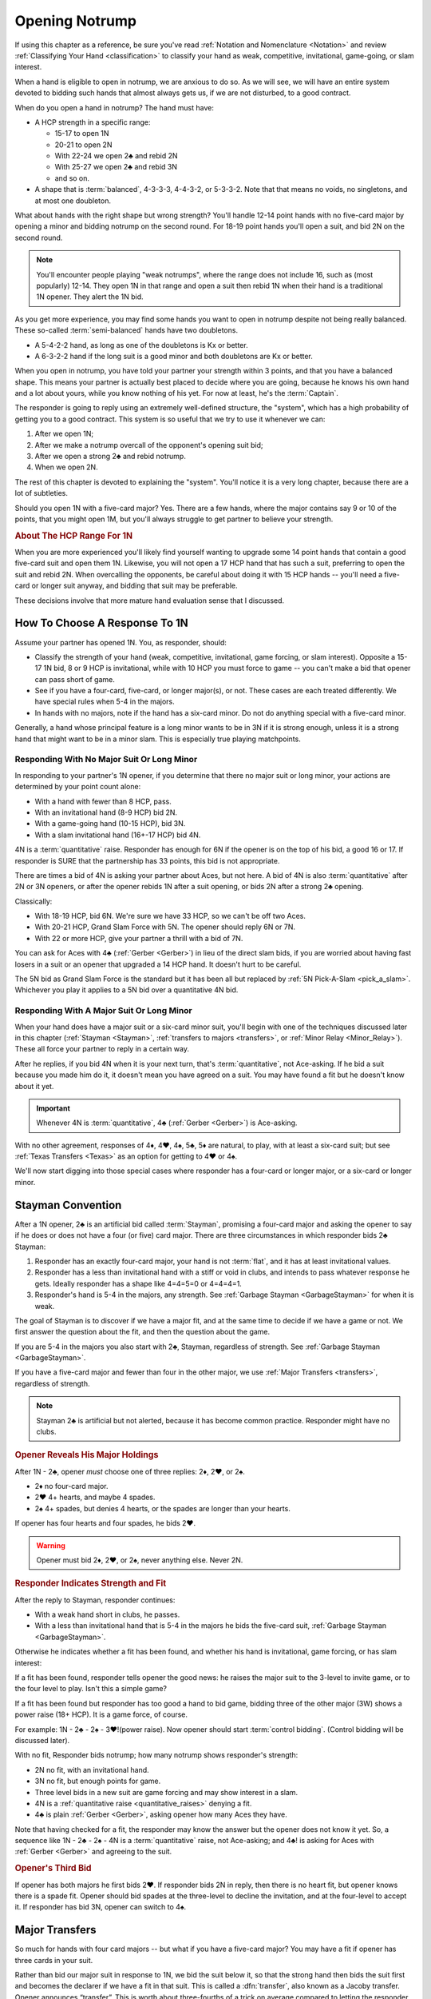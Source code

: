 
.. _strong1N:

.. index::
   pair: opening; notrump

Opening Notrump
===============

If using this chapter as a reference, be sure you've read 
:ref:`Notation and Nomenclature <Notation>` and review 
:ref:`Classifying Your Hand <classification>` to classify your hand as weak, competitive,
invitational, game-going, or slam interest. 

When a hand is eligible to open in notrump, we are anxious to do so. As we will see,
we will have an entire system devoted to bidding such hands that almost always gets us,
if we are not disturbed, to a good contract.  

When do you open a hand in notrump? The hand must have:

* A HCP strength in a specific range:

  - 15-17 to open 1N
  - 20-21 to open 2N
  - With 22-24 we open 2♣ and rebid 2N
  - With 25-27 we open 2♣ and rebid 3N
  - and so on.
  
* A shape that is :term:`balanced`, 4-3-3-3, 4-4-3-2, or 5-3-3-2. Note that that
  means no voids, no singletons, and at most one doubleton.

What about hands with the right shape but wrong strength?  You'll handle 12-14
point hands with no five-card major by opening a minor and bidding notrump on
the second round. For 18-19 point hands you'll open a suit, and bid 2N 
on the second round. 

.. note::
   You'll encounter people playing "weak notrumps", where the range does not include 16,
   such as (most popularly) 12-14.  They open 1N in that range and open a suit then
   rebid 1N when their hand is a traditional 1N opener. They alert the 1N bid.

As you get more experience, you may find some hands you want to open in notrump
despite not being really balanced. These so-called :term:`semi-balanced` hands
have two doubletons.

* A 5-4-2-2 hand, as long as one of the doubletons is Kx or better.
* A 6-3-2-2 hand if the long suit is a good minor and both doubletons
  are Kx or better. 

When you open in notrump, you have told your partner your strength within 3 points, 
and that you have a balanced shape. This means your partner is actually best placed
to decide where you are going, because he knows his own hand and a lot about yours,
while you know nothing of his yet.  For now at least, he's the :term:`Captain`.

The responder is going to reply using an extremely well-defined structure, the "system",
which has a high probability of getting you to a good contract. This system is so useful
that we try to use it whenever we can:
       
#.  After we open 1N;
#.  After we make a notrump overcall of the opponent's opening suit bid;
#.  After we open a strong 2♣ and rebid notrump.
#.  When we open 2N.

The rest of this chapter is devoted to explaining the "system".  You'll notice it is
a very long chapter, because there are a lot of subtleties.

Should you open 1N with a five-card major? Yes. There are a few hands, where the major
contains say 9 or 10 of the points, that you might open 1M, but you'll always struggle
to get partner to believe your strength.

.. rubric::
   About The HCP Range For 1N

When you are more experienced you'll likely find yourself wanting to upgrade some 
14 point hands that contain a good five-card suit and open them 1N. Likewise, you will
not open a 17 HCP hand that has such a suit, preferring to open the suit and rebid 2N.
When overcalling the opponents, be careful about doing it with 15 HCP hands -- you'll 
need a five-card or longer suit anyway, and bidding that suit may be preferable.

These decisions involve that more mature hand evaluation sense that I discussed. 

How To Choose A Response To 1N
------------------------------

Assume your partner has opened 1N. You, as responder, should:

-  Classify the strength of your hand (weak, competitive, invitational,
   game forcing, or slam interest).  Opposite a 15-17 1N bid, 8 or 9 HCP is
   invitational, while with 10 HCP you must force to game -- you can't make a  
   bid that opener can pass short of game.

-  See if you have a four-card, five-card, or longer major(s), or not.
   These cases are each treated differently. We have special rules when 5-4 in 
   the majors.

-  In hands with no majors, note if the hand has a six-card minor. Do not
   do anything special with a five-card minor.

Generally, a hand whose principal feature is a long minor wants to be in
3N if it is strong enough, unless it is a strong hand that might want to be in a
minor slam. This is especially true playing matchpoints.

.. _quantitative_raises:
.. index:: Gerber, quantitative

Responding With No Major Suit Or Long Minor
~~~~~~~~~~~~~~~~~~~~~~~~~~~~~~~~~~~~~~~~~~~

In responding to your partner's 1N opener, if you determine that there no major suit 
or long minor, your actions are determined by your point count alone:

* With a hand with fewer than 8 HCP, pass.
* With an invitational hand (8-9 HCP) bid 2N.
* With a game-going hand (10-15 HCP), bid 3N.
* With a slam invitational hand (16+-17 HCP) bid 4N.

4N is a :term:`quantitative` raise. Responder has enough for 6N if
the opener is on the top of his bid, a good 16 or 17. If responder is SURE
that the partnership has 33 points, this bid is not appropriate. 

There are times a bid of 4N is asking your partner about Aces, but not
here. A bid of 4N is also :term:`quantitative` after 2N or 3N openers, or after the
opener rebids 1N after a suit opening, or bids 2N after a strong 2♣ opening.

Classically: 
  
* With 18-19 HCP, bid 6N.  We're sure we have 33 HCP, so we can't be off two Aces.
* With 20-21 HCP, Grand Slam Force with 5N. The opener should reply 6N or 7N.
* With 22 or more HCP, give your partner a thrill with a bid of 7N. 

You can ask for Aces with 4♣ (:ref:`Gerber <Gerber>`) in lieu of the direct slam bids, 
if you are worried about having fast losers in a suit or an opener that upgraded a 
14 HCP hand. It doesn't hurt to be careful.

.. index::
   pair:convention;Grand Slam Force
   pair:convention;Pick-A-Slam
   
The 5N bid as Grand Slam Force is the standard but it has been all but replaced by
:ref:`5N Pick-A-Slam <pick_a_slam>`. Whichever you play it applies to a 5N bid
over a quantitative 4N bid.

Responding With A Major Suit Or Long Minor
~~~~~~~~~~~~~~~~~~~~~~~~~~~~~~~~~~~~~~~~~~

When your hand does have a major suit or a six-card minor suit, you'll begin with one of 
the techniques discussed later in this chapter (:ref:`Stayman <Stayman>`,
:ref:`transfers to majors <transfers>`, or :ref:`Minor Relay <Minor_Relay>`). 
These all force your partner to reply in a certain way.

After he replies, if you bid 4N when it is your next turn, that's :term:`quantitative`,
not Ace-asking. If he bid a suit because you made him do it, it doesn't mean you have
agreed on a suit.  You may have found a fit but he doesn't know about it yet.
 
.. important::
   Whenever 4N is :term:`quantitative`, 4♣ (:ref:`Gerber <Gerber>`) is 
   Ace-asking.
  
With no other agreement, responses of 4♦, 4♥, 4♠, 5♣, 5♦ are natural, to play,
with at least a six-card suit; but see :ref:`Texas Transfers <Texas>` as an option for 
getting to 4♥ or 4♠. 

We'll now start digging into those special cases where responder has a four-card or 
longer major, or a six-card or longer minor.

.. _Stayman:

.. index::Stayman Convention

Stayman Convention
------------------

After a 1N opener, 2♣ is an artificial bid called :term:`Stayman`, promising a
four-card major and asking the opener to say if he does or does not have a four
(or five) card major.  There are three circumstances in which responder bids 2♣
Stayman:

1. Responder has an exactly four-card major, your hand is not :term:`flat`, and it has at 
   least invitational values.

2. Responder has a less than invitational hand with a stiff or void in clubs, and 
   intends to pass whatever response he gets. Ideally responder has a shape like 4=4=5=0 
   or 4=4=4=1.  
   
3. Responder's hand is 5-4 in the majors, any strength. 
   See :ref:`Garbage Stayman <GarbageStayman>` for when it is weak.

The goal of Stayman is to discover if we have a major fit, and at the same 
time to decide if we have a game or not.  We first answer the question about
the fit, and then the question about the game. 

If you are 5-4 in the majors you also start with 2♣, Stayman, regardless of strength.
See :ref:`Garbage Stayman <GarbageStayman>`.

If you have a five-card major and fewer than four in the other major, we use 
:ref:`Major Transfers <transfers>`, regardless of strength.

.. note:: 
   Stayman 2♣ is artificial but not alerted, because it has become common practice. 
   Responder might have no clubs.

.. rubric::
   Opener Reveals His Major Holdings

.. index::
   pair:Stayman;responses
   
After 1N - 2♣, opener *must* choose one of three replies: 2♦, 2♥, or 2♠. 

- 2♦ no four-card major.
- 2♥ 4+ hearts, and maybe 4 spades.
- 2♠ 4+ spades, but denies 4 hearts, or the spades are longer than your hearts.

If opener has four hearts and four spades, he bids 2♥. 

.. warning::
   Opener must bid 2♦, 2♥, or 2♠, never anything else. Never 2N. 
   

.. rubric::
   Responder Indicates Strength and Fit

After the reply to Stayman, responder continues:

- With a weak hand short in clubs, he passes. 
 
- With a less than invitational hand that is 5-4 in the majors he bids
  the five-card suit, :ref:`Garbage Stayman <GarbageStayman>`.  
  
Otherwise he indicates whether a fit has been 
found, and whether his hand is invitational, game forcing, or has slam 
interest: 

If a fit has been found, responder tells opener the good news: he raises the
major suit to the 3-level to invite game, or to the four level to play.
Isn't this a simple game? 

If a fit has been found but responder has too good a hand to bid game,  bidding
three of the other major (3W) shows a power raise (18+ HCP).  It is a game force, 
of course.

For example: 1N - 2♣ - 2♠ - 3♥!(power raise). Now opener should start 
:term:`control bidding`. (Control bidding will be discussed later).

With no fit, Responder bids notrump; how many notrump shows
responder's strength:
  
* 2N no fit, with an invitational hand.
* 3N no fit, but enough points for game.
* Three level bids in a new suit are game forcing and may show interest in a
  slam.
* 4N is a :ref:`quantitative raise <quantitative_raises>` denying a fit.
* 4♣ is plain :ref:`Gerber <Gerber>`, asking opener how many Aces they have.

Note that having checked for a fit, the responder may know the answer but the
opener does not know it yet. So, a sequence like 1N - 2♣ - 2♠ - 4N is a
:term:`quantitative` raise, not Ace-asking; and 4♣! is asking for Aces with
:ref:`Gerber <Gerber>` and agreeing to the suit.

.. rubric::
   Opener's Third Bid

If opener has both majors he first bids 2♥.  If responder bids 2N in reply, then 
there is no heart fit, but opener knows there is a spade fit. Opener should bid spades 
at the three-level to decline the invitation, and at the four-level to accept it. If 
responder has bid 3N, opener can switch to 4♠.
 
Major Transfers
---------------

.. _transfers:

.. index::
   pair:transfer;major
   pair:transfer;Jacoby
   pair:transfer;super-accept

So much for hands with four card majors -- but what if you have a five-card 
major? You may have a fit if opener has three cards in your suit. 

Rather than bid our major suit in response to 1N, we bid the suit below
it, so that the strong hand then bids the suit first and becomes the declarer if 
we have a fit in that suit. This is called a :dfn:`transfer`, also known as
a Jacoby transfer. Opener announces “transfer”. This is worth about three-fourths of a 
trick on average compared to letting the responder be the declarer. That's huge!

- 1N – 2♦ is a transfer to hearts.
  
  * 2♥ Opener completes ("accepts") the transfer. Opener might have two cards in the 
    suit, so no fit has been found yet.
  * 3♥ Opener has 4+ hearts and a maximum 1N bid (:term:`super-accept`)

- 1N – 2♥ is a transfer to spades.
  
  * 2♠ completes the transfer.
  * 3♠ Opener has 4+ spades and a maximum 1N bid (:term:`super-accept`).

Unlike Stayman, responder's strength is not an issue. A poor hand containing one 
five-card or longer major, even if it has zero points, must transfer to that suit, 
since responder's hand will be worth something with that suit as trumps and little or 
nothing otherwise.

Note that the weaker your hand is, the more important it is to transfer -- to make
something out of nothing. Transfer to spades even if your spade holding is ♠65432.
Or, not to put too fine a point on it, as Charles Dickens would say, 
*especially* if your spade holding is ♠65432.

.. warning::
   Opener must remember that responder has not promised anything yet except 
   five cards in the target suit -- not even ONE high-card point.

If you ever find yourself arguing to yourself that your partner *probably* has 
some points because he transferred, you've fallen in love with your hand again, 
and you know these affairs end badly.

.. index:: Gerber, quantitative

After a transfer to 2M is accepted, responder bids:

- Pass with less than invitational values.
- 2N invitational. Opener can pass, bid 3N, or bid 3M or 4M with 3-card support. 
- 3m a second suit, absolutely game forcing, usually with at least mild slam interest.
- 3M invitational, 6+ cards in the major. Now we have an 8-card fit for sure. Opener
  must revalue his hand, but he may then choose to pass.
- 3N to play, opener can correct to 4M with 3 trumps.
- 4M to play, 6+ cards in the major.
- 4♣ Gerber
- 4N :term:`quantitative`.

After a super accept, the responder decides on whether to pass or bid game
or try for slam. He knows a great deal about opener's hand.

What about transferring to one major and then bidding the other? That has to be 5-5 or
better in the majors since with 5-4 we start with Stayman. We discuss those sequences 
in the :ref:`three-level replies <Three_Level_Suit_Responses>` section later in this 
chapter. 

Interference
~~~~~~~~~~~~

We'll talk about auctions like 1N (2♠) later. But one thing to know right now is
that you cannot transfer on the three level, as in 1N (2♠) 3♦ -- not a transfer 
to hearts.  

If opener's RHO doubles or overcalls Stayman or a transfer bid,
responder will take the lead in punishing them since only responder knows how many
points he has. Neither Stayman nor a transfer promised any points.

Doubles of artificial bids such as Stayman and transfer bids are always asking for
that suit to be led. This is called a :term:`lead-directing` bid.

To avoid overload for newer learners, I've left details for later, but it is part of
the Stayman and transfer conventions:

* :ref:`When Stayman is Doubled <staymandoubled>`
* :ref:`When Our Transfer is Doubled <transferdoubled>`
* For overcalls opener generally passes. Responder's double is for penalty.
* For doubles, opener redoubles for penalty. Otherwise he generally passes.
  Then responder's redouble asks for the transfer again.
 
Garbage Stayman
~~~~~~~~~~~~~~~

.. _GarbageStayman:

.. index:: Garbage Stayman

The term :term:`Garbage Stayman` is often mistakenly used. A standard part of
Stayman is that you can bid 2♣ with a weak hand having a club shortage and
three-card or better support in the other suits. You're willing to pass any
reply, including 2♦. Your hand may be garbage, but you're not bidding Garbage
Stayman.

Garbage Stayman refers to bidding weak hands that are 4-4 or better
in the majors. The idea is that you can bid Stayman even if you are not willing to pass
a 2♦ reply. Playing Garbage Stayman, you now rebid 2♥!(weak, 4-4 in majors) and opener 
passes or corrects to 2♠.  

There is a more complicated version I am not mentioning, so check with partner.  

.. index::
   pair: Stayman; five-four majors
   pair: transfers; five-four majors

.. _FiveFour:

When Responder Is 5-4 In The Majors
-----------------------------------

If you have five in one major and exactly four in the other, some special bids are 
available. Here is our scheme to try to find either a 4-4 or 5-3 fit:

- If your hand is weak, transfer to the five-card suit
  and pass. This gives your partner no chance to go wrong.  But use judgement: with 
  a terrible five-card suit you might try Garbage Stayman.

- If your hand has five spades and four hearts, invitational or better, bid 2♣ Stayman, 
  and then:

  * If opener shows a major, just raise it. Example: 1N - 2♣ - 2♥ - 3♥ invitational;
    1N - 2♣ - 2♥ - 4♥ with a game-forcing hand.
  
  * If opener answered 2♦, you may still have a 5-3 fit. Bid 2♠ to invite; 3♠ to force
    to game.  See note below.
  
- If your hand has four spades and five hearts, invitational or better, a similar scheme 
  does not work. The problem arises after 1N - 2♣ - 2♦, because to bid 2♥ is 
  :ref:`Garbage Stayman <GarbageStayman>`; opener might pass. And you can't bid 3♥ if 
  you do not have a game-forcing hand; you're already too high for an invitational hand 
  if partner doesn't have hearts. So:
  
  * With an invitational hand 4=5 in the majors, you have to transfer to hearts and 
    then bid 2♠.
    
  * With a game-forcing hand, use Stayman and if opener bids 2♦, bid 3♥. See note below.

Partners must be on their toes not to pass the game-forcing bids.

.. note:
   See the convention :ref:`Smolen <smolen>`. In this convention, after opener bids 2♦,
   responder bids the *four*-card suit at the three-level to :term:`puppet` opener 
   so that if opener has a 3-5 fit he can be the one to bid the suit.

.. rubric::
   The Hand 
   
In :ref:`The Hand <TheHand>` we met these two hands and evaluated them to around
16 and 15 points each::

   West           East
   ♠K862          ♠AQ
   ♥AKJ95         ♥T632
   ♦T5            ♦AKQ6
   ♣KJ            ♣964 

East was the dealer, and with 15 HCP and a balanced hand opens 1N. West is 5-4 in the
majors so replies 2♣, Stayman. East bids 2♥, her lowest four-card major.

Extra points if you know what West does next: 3♠! which is the power raise for hearts.
It agrees that hearts are trump and asks partner to start showing controls. East
would then bid 4♦ to show the A♦ but deny the A♣.

With a minimal opening hand West would just have bid 4♥ over 2♥. Note that 
1N - 2♣ - 2♥ - 3♥ would agree that hearts are trump but would be just invitational,
8-9 points.  That's why we need the 3♠ bid, agreeing hearts but game forcing at
least.

Texas Transfers
---------------

.. _Texas:

.. index::
   pair:convention;Texas Transfers

Texas Transfers are not standard, but are so common you must be sure you agree on this 
with your partner. Check the boxes on your convention cards.

If you have a six-card major and a minimum game forcing hand, you can use a
Texas Transfer:

- 1N - 4♦ transfer to hearts (6+, GF)

- 1N - 4♥ transfer to spades (6+, GF)

Texas Transfers are on over interference. The name Texas for Americans implies "big":
big hats, big toast, big meat, big suit. 

You don't use Texas if:

* you have an invitational hand; instead you would transfer and then raise to 3M.
* with mild slam interest; instead transfer and then bid 4M. This sequence shows you must 
  have a six-card suit because you are willing to play 4M even if opener has only two
  trump.  But, you didn't get to 4M fast with Texas -- so the motto, "slow shows" applies;
  you must have extras.  But it is only mild extras; if you have strong slam interest,
  make a forcing bid such as a 3-level bid of a new suit. That is game forcing, so 
  you'll get another bid.  

.. _Minor_Relay:

.. index:: 
   pair: relay;minor
   pair: transfer;minor

Minor Relay
-----------

The 2♠!(long minor) response to 1N forces opener to bid 3♣!(forced), 
which responder can pass or correct to 3♦, to play. This is called a :term:`relay`.

.. index:: 
   single: relay, difference from transfer
   single: transfer, difference from relay
   single: relay
   single: minor relay
   pair: convention; Minor Relay
   
Opener alerts 2♠, and partner should alert the 3♣ reply because the opener 
doesn't necessarily have clubs.  Since it is an alert, not an announcement,
you do not say "relay to clubs" unless asked.

The Minor Relay is not for five-card minors, and not for 
invitational or better hands or hands that have a four-card major. Minor relays are to be 
used only in the case of 6 card suits, and usually only with weak hands.  A six-card
suit is very powerful opposite a 1N opener, so weak means not close to invitational. 

.. note::
   It is incorrect to call 2♠ a "minor suit transfer". 
   Technically, a transfer is a bid asking partner to bid a suit that 
   you hold for certain; a :term:`relay` is asking partner to bid a certain suit  
   (usually but not always the next :term:`strain` up) but that suit isn't necessarily the 
   suit you have; you are going to reveal that later. 

.. index::
   pair: slam try; minor relay

Minor Slam Tries
~~~~~~~~~~~~~~~~

A Minor Relay can be used as the start of a slam try in a minor. You must have a belief 
that a minor slam is likely, because otherwise 3N is your goal. 

* 1N - 2♠! - 3♣! – 3♥! slam try in clubs.
* 1N - 2♠! - 3♣! – 3♠! slam try in diamonds.

You would never be bidding a major after a Minor Relay, because you would have
used Stayman or a transfer to that major in the first place. These bids are
clearly artificial. The lower bid (hearts) corresponds to a slam try in the
lower minor (clubs), and the higher bid (spades) to the higher minor
(diamonds).

.. _Three_Level_Suit_Responses:

Three-Level Suit Responses
--------------------------

The standard is that 3-level bids over 1N are natural, showing 6+ cards in the
suit, with invitational values.  However, there are about as many schemes for
the bids from 3♣ to 3♠ as there are bridge players.  In :ref:`Advanced One
Notrump Structure <AdvancedNT>` I will give you a complete scheme for the bids
from 2♠ to 3♠ that replaces the Minor Relay and these three-level natural bids
with something more useful. 

Recommended 1N Structure for Intermediates
------------------------------------------

Here is what I recommend for intermediates.  You'll need partnership agreement.

* Play the major transfers and Texas transfers, and
  :ref:`Minor Relay <Minor_Relay>`.
* Play the natural 1N - 3x bids as invitational.
  
Do not try to get to five of a minor; the basic decision is whether to go past
3N or not.  Once you go past 3N, you're going to really hope you can bid the
slam because 5m is usually a bad outcome (especially in matchpoints) if 3N is
making. The minor relay slam try has the virtue of letting opener call it off
with 3N or 5m depending on his hand; or he can control-bid or ask for Aces.   
  
.. warning::

   A great many players, some with considerable experience, are misinformed about
   sequences like 1N - 2♣ - 2M - 4N and 1N - 2T(transfer) - 2M - 4N. These are 
   all quantitative. Direct skeptics to any good book or professional web page on 2/1. 
   Do not let an allegedly more experienced partner bully you on this.
   
.. index::
   pair: opening; balanced

Between 1N and 2N
-----------------

If you have 18-19 or more points, do not open 1N, even if your partner is a passed
hand. It isn't going to take much to get you to game, so you don't want to lie
about your strength by limiting it to 17 HCP. A seventeen with a great five card 
suit should also be treated this way.

- With a balanced 18-19 points, open a suit and then rebid 
  2N. This does not deny any major that has been skipped over. For example,

  * 1♦ – 1♥ – 2N shows 18-19 balanced but does not deny holding four spades.
    The convention :ref:`New Minor Forcing <NMF>` helps sort out whether the 
    1♥ bidder here has four or five hearts. It is worth learning.
  * Opening one of a suit and then overcalling 1N when partner passes shows 18-19 
    points and a stopper. (Double shows the same strength without a stopper.)
    After the 1N bid, the bids that follow are natural, not the “systems on” bids.
    In effect, the 1N rebid shows that you didn't open 1N because your hand is too 
    good.

For example, suppose opener has an 18 point balanced hand with the Ace
of Spades, and responder has a 5 point hand with diamonds such as ♠98 ♥J42 ♦KJT93 ♣974 

The bidding begins::

  1♣ (1♠) P  (P)
  1N ( P) 2♦

Systems are off. The bid of 2♦ would be to play, not a transfer to hearts.

Smolen
------

.. _Smolen:

.. index::
   pair: convention; Smolen

Smolen is an optional convention, but quite common for advanced intermediates.
When partner opens 1N and we have a hand that is 5 - 4 in the majors, 
game forcing, we begin with Stayman. If opener replies 2♦, denying a four-card 
major, we now bid the four-card suit, *at the three level*; this is a :term:`puppet` 
that lets the opener declare the 5-3 fit if he has 3 of the long suit. 

.. index:: 
   pair: chart; balanced openings

Summary Charts
--------------

These charts are for the standard 15-17 HCP 1N opener. System On means that transfers
and the minor relay are on. NMF means they are not, use :ref:`New Minor Forcing <NMF>`.

.. table:: Balanced Openings

   +-----+------------+-------------+
   |HCP  | Opening Bid| System On?  |
   +=====+============+=============+
   +12-14|1x then 1N  | NMF         |
   +-----+------------+-------------+
   |15-17|1N          | Yes         |
   +-----+------------+-------------+
   |18-19|1m then 2N  | NMF         |
   +-----+------------+-------------+
   |20-21|2N          | Yes         |
   +-----+------------+-------------+
   |22-24|2♣ then 2N  | Yes         |
   +-----+------------+-------------+
   |25-27|2♣ then 3N  | Yes         |
   +-----+------------+-------------+
   |28-30|2♣ then 4N  | Yes         |
   +-----+------------+-------------+

Summary of Notrump Raises
~~~~~~~~~~~~~~~~~~~~~~~~~

.. index::
   single:summary of 1N raises

The point ranges given here are for a 15-17 1N bid. Over a weak 1N or a
2N opener, make the corresponding adjustment. All these responses deny a
four card major and show a balanced hand.

- 1N - 2N invitational, 8-9 points
- 1N - 3N to play, 10-15 points
- 1N - 4♣ Gerber, asking for aces.
- 1N - 4N quantitative; this shows a balanced hand with a good 16-17 points.
  Opener bids 6N with a good 16 or 17. Note that 33 points is sometimes not
  enough for 6N, without a source of tricks.
- 1N - 6N to play, 18-19
- 1N - 5N asks for 6N or 7N, 20-21.
- 1N - 7N to play 22+

If you agree with partner to upgrade good 14 HCP hands to open 1N, then the wise thing to
do is asking for Aces on the way to slam.
 
Summary of Responses to 1N
~~~~~~~~~~~~~~~~~~~~~~~~~~

.. index:: 
   single:summary of 1N Responses

The columns are the responder's strength; the rows are his hand shape. In 
the cells, two bids separated by a plus sign mean, first bid is the reply 
to 1N, second bid is your next bid. 

Slam bids often depend on exactly what you are playing such as Texas Transfers,
etc. So we just show the first bid and then a question mark.

.. table:: Responses to 1N Opener

   +-------------+-----------+------------+-----------+--------------+
   |Shape /      |Weak       |Invitational|Game       |Slam?         |
   |Strength     |0-7        |8-9         |10-15      |16+           |
   +=============+===========+============+===========+==============+
   |Balanced     |Pass       |2N          |3N         |4->7N         |
   +-------------+-----------+------------+-----------+--------------+
   |4-card major |Pass       |2♣ + invite |2♣ + game  |2♣ + varies   |
   +-------------+-----------+------------+-----------+--------------+
   |5-card major |T + pass   |T + 2N      |T + 3N     |T + varies    |
   +-------------+-----------+------------+-----------+--------------+
   |S 5♠ - 4♥    |2♥ Garbage |2♠          | 3♠ gf     |              |
   +-------------+-----------+------------+-----------+--------------+
   |S 4♠ - 5♥    |T ♥ + Pass |T ♥ + 2♠    |T♥ + 3♠    |              |
   +-------------+-----------+------------+-----------+--------------+
   |4441 or 4450 |2♣ + pass  |2♣ + invite |2♣ + game  |2♣ + varies   |
   +-------------+-----------+------------+-----------+--------------+
   |6+ M no Texas|T + pass   |T + 3M      |T + 4M     |T + varies    |
   +-------------+-----------+------------+-----------+--------------+
   |6+ M w/ Texas|T + pass   |T + 3M      |Texas T    |T + 4M        |
   +-------------+-----------+------------+-----------+--------------+
   |6+ minor     |2♠ R       |3m          |2♠ R + 3N  |2♠ R then 3M  |
   +-------------+-----------+------------+-----------+--------------+

Notes:

* "+ something" means what you bid next, depending on opener's rebid. 
* S 5-4 Majors start with Stayman. Table shows responder bid after 2♦ reply.
* T means :ref:`transfer <transfers>` to the major M. 
* R is :ref:`Minor Relay <Minor_Relay>` and its slam try followup.


.. _1ninterference:

Dealing With Interference Over 1N
---------------------------------

.. index:
   pair:1N opening; interference with
   
The no-trump structure is highly evolved and generally gets you to the right 
place -- so much so, that your opponents will be anxious to get in your way so
that you can't use it. Ron Klinger lamented, "Nobody leaves anyone alone
any more."  In a later :ref:`section <1N_Defenses>` we'll learn some of 
these evil schemes; meantime, here are the basics of how to deal with interference 
after you've opened 1N.

The treatments for interference with major transfers and Stayman are a standard
part of those conventions.  Note that in either case responder has promised 
absolutely no points, so generally responder controls the action.

When 1N is overcalled:

* Double is for penalty except a double of 2♣ is Stayman.
* A cue-bid of diamonds, hearts, or spades is Stayman.
* Bids at the 2-level are less than invitational, natural, to play.
* Bids at the 3-level are game-forcing, natural.
* Bidding 2NT is natural, invitational and promises a stopper in their suit.
* Bidding 3NT is natural, and promises a stopper in their suit.

.. note::
   Many intermediates play :ref:`stolen bids <stolenbids>`, instead. See below.
   The defense played by advanced players is :ref:`Lebensohl <Lebensohl>`, a
   somewhat difficult convention.

We'll talk later about defending against interfering bids that are artificial and show
two suits, one of them possibly unknown, in 
:ref:`General Defense To Two-Suited Bids <defense_two_suited>`.

.. index::
   pair: transfer; interference with

.. _transferdoubled:

When a major transfer is doubled or overcalled
~~~~~~~~~~~~~~~~~~~~~~~~~~~~~~~~~~~~~~~~~~~~~~

A double of an artificial bid is lead-directing. So, opener's RHO may double
to show that he wants a lead of the (artificial) suit that responder just bid.
Opener can take advantage to tell responder if he has three or more of 
responder's suit. A decided minority of intermediates know the correct bids here.

Let T be the suit of the transfer bid, and let M be the target suit of the transfer.
For example, in 1N - 2♦(transfer), T is diamonds, M is hearts.

After 1N - 2T (X):

- Pass: Opener has 2 cards in M. M is not agreed trump. 
  Subsequently, if the next player passes, a XX by responder transfers again to M. 
- 2M: Agrees M as trump, shows 3+ cards in M. 
- 3M: Agrees M as trump, shows 4+ cards in M, and a maximum opener. 
- XX: Opener has the transfer suit, willing to play in 2T redoubled. Opener 
  should have a positively scary holding in T.

An overcall of a transfer leaves the opener in a bit of a bind because
the act of transferring in itself only shows a five card suit; responder
could have zero points. So, opener only bids with a great holding in the
overcalled suit, or holding a maximum.

Thus after 1N - 2T (2Z):

- Pass: waiting to hear from partner. Responder can double to show points.
- X: penalty oriented, a great Z suit.
- Completing the transfer shows a maximum with four-card support.

Note the theme again: 4N is quantitative any time we have not affirmatively agreed
on a suit.

The responder is still :term:`Captain`, and we're waiting to hear his opinion.

.. _staymandoubled:

When Stayman is doubled or overcalled
~~~~~~~~~~~~~~~~~~~~~~~~~~~~~~~~~~~~~

.. index:
   pair: Stayman;interference with
   
When Stayman is doubled, opener will answer only if he has a club stopper. Otherwise
he passes it around to the responder, who can redouble to ask for Stayman again,
or pass for penalty. 

When Stayman is overcalled, opener should usually pass and let responder decide 
to double for penalty or not. I say this on general principles, I've never seen it 
discussed.
  
.. _stolenbids:

.. index:: stolen bids

Stolen Bids
~~~~~~~~~~~

A system for dealing with overcalls of our 1N opener, popular with intermediates, is 
called "stolen bids". I think it is
correct to mention it here, even though I don't like it, as so many of your intermediate
partners will think it is standard. 

- 1N (2a) X! means the same as if responder had bid the overcalled suit,
  up to 2♠. In other words, a double means, "He stole my bid!". In particular
  a double of (2♣) is Stayman.
- Any bid above the overcall has an unchanged meaning. However, bidding NT promises 
  a stopper in the overcalled suit. Example: 1N (2♦) 2♥!(transfer to spades).
- The three level bids don't have their special meanings; if a jump, it is a weak bid
  in the suit, such as 1N - (2♦) - 3♥(preemptive, hearts).
  
Unfortunately, I'm not sure this is really better than playing everything natural. 
You're giving up the chance of a penalty double.  Also, when the opponents know this
is what you play, as they will at your club, or if they look at your card, they
can get away with murder interfering with you, knowing you can't double them.

The right answer is some form of the Lebensohl convention, which is quite advanced.
You're lucky to find a partner who knows it. People who say they know it and don't 
really are legion at the advanced-intermediate level.

.. index:: runout

.. _runout:

Run For Your Life
~~~~~~~~~~~~~~~~~~

You also need a system, called a "runout", when your 1N opener gets doubled for 
penalty. You've played 1N with a :term:`yarborough` dummy before? You don't want 
to go there. Here's the simplest way out.

After 1N (X) or 1N (Pass) Pass (X) Pass (Pass), responder has the following choices:

- Pass if you are willing to play 1N doubled (typically a balanced hand with
  at least competitive values). 

- XX is a relay to clubs, pass or correct. If responder is weak, we'll be
  better off in any suit fit. If opener has just two clubs he could bid 
  diamonds instead; assuming he did not open with two doubletons, he has
  at least three of each of the other suits.

.. index:: delayed action

If their double does not show strength, but rather is something like
a double for a single-suited hand, responder with a strong hand may
pass and wait for the suit to be shown, or just bid normally. Generally delayed action, 
when you could have taken immediate action, shows strength.

If responder initially passes, and the opponents bid a suit or suits,
responder's double is penalty-oriented. 

For a wide variety of runout schemes see 
:ref:`Advanced Runouts <AdvancedRunouts>`.

.. index:: Unusual notrump

Unusual 2N interference
~~~~~~~~~~~~~~~~~~~~~~~

1N (2N) is a very effective bid showing 5-5 in the minors. Against it, use the
:ref:`General Defense to Two-Suited Bids <defense_two_suited>`.

As the defender, you do not bid (1N) - 2N to show you have a notrump opener too -- you 
double for penalty. That's why 2N is free to have a special meaning.

.. index::
   pair: interference; three-level

Three-Level Interference
~~~~~~~~~~~~~~~~~~~~~~~~

* 1N (3a) 3N to play, suit stopped
* 1N (3a) 4M to play
* 1N (3a) X takeout double or penalty, partnership agreement.
* 1N (3a) 3y is game forcing

What Partner May Want
---------------------

Partners may come with their own ideas. Here are some that you could agree to play
in good conscience:

* 1N - 3♣ and 3♦ as showing 5-5 in the minors (invitational and game-forcing 
  respectively). 
* 1N - 3♥ and 3♠ showing 5-5 in the majors, similarly. See note below.
* 1N - 3♣ as a game forcing bid asking if you have a five-card major. There are two
  forms of this, :ref:`Five Card Stayman <fivecardstayman>`, preferred, and 
  :ref:`Puppet Stayman <Puppet_Stayman>`, a convention normally played over 2N.
  Actually, Five Card Stayman is what you want to play.
* :ref:`Stolen Bids <stolenbids>`. This is ok, but a dead end. 
  Learn :ref:`Lebensohl <Lebensohl>` eventually.
* Alternate :ref:`Advanced Runouts <AdvancedRunouts>`.

Note that you don't really need special bids for 5-5 in the majors:

-  With a sub-invitational hand, transfer to your best suit and then
   pass.
-  With an invitational hand, transfer to hearts and then bid 2♠.
-  With a game-forcing hand transfer to spades and then bid 4♥.
-  With slam interest, transfer to spades and then bid 3♥.
